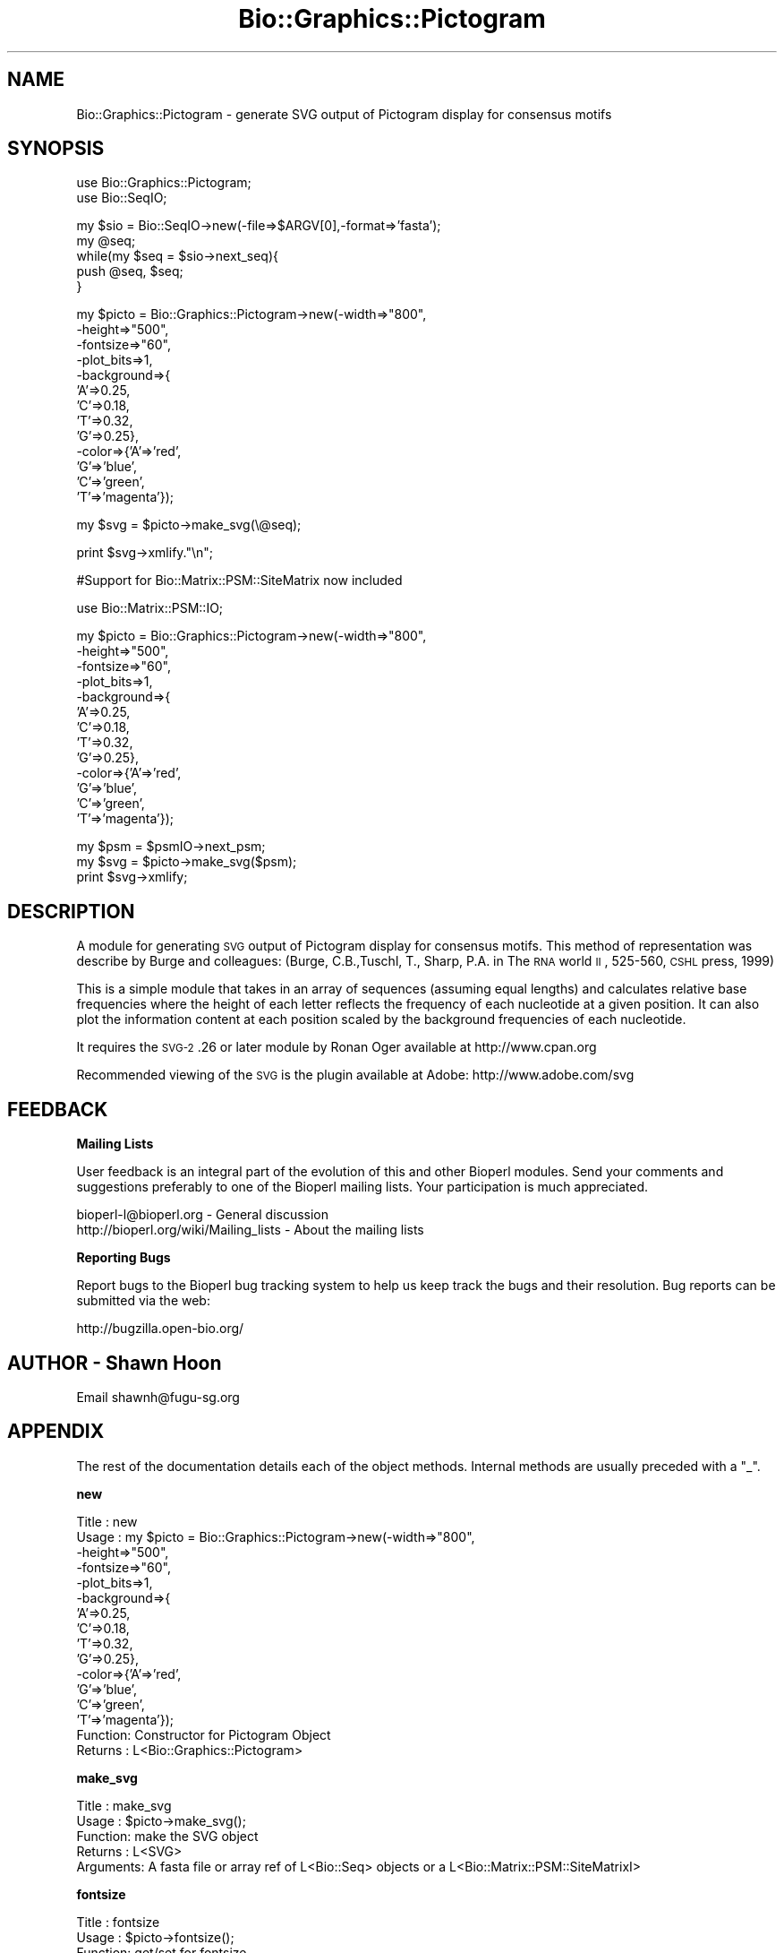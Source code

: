 .\" Automatically generated by Pod::Man v1.37, Pod::Parser v1.32
.\"
.\" Standard preamble:
.\" ========================================================================
.de Sh \" Subsection heading
.br
.if t .Sp
.ne 5
.PP
\fB\\$1\fR
.PP
..
.de Sp \" Vertical space (when we can't use .PP)
.if t .sp .5v
.if n .sp
..
.de Vb \" Begin verbatim text
.ft CW
.nf
.ne \\$1
..
.de Ve \" End verbatim text
.ft R
.fi
..
.\" Set up some character translations and predefined strings.  \*(-- will
.\" give an unbreakable dash, \*(PI will give pi, \*(L" will give a left
.\" double quote, and \*(R" will give a right double quote.  | will give a
.\" real vertical bar.  \*(C+ will give a nicer C++.  Capital omega is used to
.\" do unbreakable dashes and therefore won't be available.  \*(C` and \*(C'
.\" expand to `' in nroff, nothing in troff, for use with C<>.
.tr \(*W-|\(bv\*(Tr
.ds C+ C\v'-.1v'\h'-1p'\s-2+\h'-1p'+\s0\v'.1v'\h'-1p'
.ie n \{\
.    ds -- \(*W-
.    ds PI pi
.    if (\n(.H=4u)&(1m=24u) .ds -- \(*W\h'-12u'\(*W\h'-12u'-\" diablo 10 pitch
.    if (\n(.H=4u)&(1m=20u) .ds -- \(*W\h'-12u'\(*W\h'-8u'-\"  diablo 12 pitch
.    ds L" ""
.    ds R" ""
.    ds C` ""
.    ds C' ""
'br\}
.el\{\
.    ds -- \|\(em\|
.    ds PI \(*p
.    ds L" ``
.    ds R" ''
'br\}
.\"
.\" If the F register is turned on, we'll generate index entries on stderr for
.\" titles (.TH), headers (.SH), subsections (.Sh), items (.Ip), and index
.\" entries marked with X<> in POD.  Of course, you'll have to process the
.\" output yourself in some meaningful fashion.
.if \nF \{\
.    de IX
.    tm Index:\\$1\t\\n%\t"\\$2"
..
.    nr % 0
.    rr F
.\}
.\"
.\" For nroff, turn off justification.  Always turn off hyphenation; it makes
.\" way too many mistakes in technical documents.
.hy 0
.if n .na
.\"
.\" Accent mark definitions (@(#)ms.acc 1.5 88/02/08 SMI; from UCB 4.2).
.\" Fear.  Run.  Save yourself.  No user-serviceable parts.
.    \" fudge factors for nroff and troff
.if n \{\
.    ds #H 0
.    ds #V .8m
.    ds #F .3m
.    ds #[ \f1
.    ds #] \fP
.\}
.if t \{\
.    ds #H ((1u-(\\\\n(.fu%2u))*.13m)
.    ds #V .6m
.    ds #F 0
.    ds #[ \&
.    ds #] \&
.\}
.    \" simple accents for nroff and troff
.if n \{\
.    ds ' \&
.    ds ` \&
.    ds ^ \&
.    ds , \&
.    ds ~ ~
.    ds /
.\}
.if t \{\
.    ds ' \\k:\h'-(\\n(.wu*8/10-\*(#H)'\'\h"|\\n:u"
.    ds ` \\k:\h'-(\\n(.wu*8/10-\*(#H)'\`\h'|\\n:u'
.    ds ^ \\k:\h'-(\\n(.wu*10/11-\*(#H)'^\h'|\\n:u'
.    ds , \\k:\h'-(\\n(.wu*8/10)',\h'|\\n:u'
.    ds ~ \\k:\h'-(\\n(.wu-\*(#H-.1m)'~\h'|\\n:u'
.    ds / \\k:\h'-(\\n(.wu*8/10-\*(#H)'\z\(sl\h'|\\n:u'
.\}
.    \" troff and (daisy-wheel) nroff accents
.ds : \\k:\h'-(\\n(.wu*8/10-\*(#H+.1m+\*(#F)'\v'-\*(#V'\z.\h'.2m+\*(#F'.\h'|\\n:u'\v'\*(#V'
.ds 8 \h'\*(#H'\(*b\h'-\*(#H'
.ds o \\k:\h'-(\\n(.wu+\w'\(de'u-\*(#H)/2u'\v'-.3n'\*(#[\z\(de\v'.3n'\h'|\\n:u'\*(#]
.ds d- \h'\*(#H'\(pd\h'-\w'~'u'\v'-.25m'\f2\(hy\fP\v'.25m'\h'-\*(#H'
.ds D- D\\k:\h'-\w'D'u'\v'-.11m'\z\(hy\v'.11m'\h'|\\n:u'
.ds th \*(#[\v'.3m'\s+1I\s-1\v'-.3m'\h'-(\w'I'u*2/3)'\s-1o\s+1\*(#]
.ds Th \*(#[\s+2I\s-2\h'-\w'I'u*3/5'\v'-.3m'o\v'.3m'\*(#]
.ds ae a\h'-(\w'a'u*4/10)'e
.ds Ae A\h'-(\w'A'u*4/10)'E
.    \" corrections for vroff
.if v .ds ~ \\k:\h'-(\\n(.wu*9/10-\*(#H)'\s-2\u~\d\s+2\h'|\\n:u'
.if v .ds ^ \\k:\h'-(\\n(.wu*10/11-\*(#H)'\v'-.4m'^\v'.4m'\h'|\\n:u'
.    \" for low resolution devices (crt and lpr)
.if \n(.H>23 .if \n(.V>19 \
\{\
.    ds : e
.    ds 8 ss
.    ds o a
.    ds d- d\h'-1'\(ga
.    ds D- D\h'-1'\(hy
.    ds th \o'bp'
.    ds Th \o'LP'
.    ds ae ae
.    ds Ae AE
.\}
.rm #[ #] #H #V #F C
.\" ========================================================================
.\"
.IX Title "Bio::Graphics::Pictogram 3"
.TH Bio::Graphics::Pictogram 3 "2008-07-07" "perl v5.8.8" "User Contributed Perl Documentation"
.SH "NAME"
Bio::Graphics::Pictogram \- generate SVG output of Pictogram display for consensus motifs
.SH "SYNOPSIS"
.IX Header "SYNOPSIS"
.Vb 2
\&  use Bio::Graphics::Pictogram;
\&  use Bio::SeqIO;
.Ve
.PP
.Vb 5
\&  my $sio = Bio::SeqIO->new(-file=>$ARGV[0],-format=>'fasta');
\&  my @seq;
\&  while(my $seq = $sio->next_seq){
\&    push @seq, $seq;
\&  }
.Ve
.PP
.Vb 13
\&  my $picto = Bio::Graphics::Pictogram->new(-width=>"800",
\&                                            -height=>"500",
\&                                            -fontsize=>"60",
\&                                            -plot_bits=>1,
\&                                            -background=>{
\&                                                          'A'=>0.25,
\&                                                          'C'=>0.18,
\&                                                          'T'=>0.32,
\&                                                          'G'=>0.25},
\&                                            -color=>{'A'=>'red',
\&                                                     'G'=>'blue',
\&                                                     'C'=>'green',
\&                                                     'T'=>'magenta'});
.Ve
.PP
.Vb 1
\&  my $svg = $picto->make_svg(\e@seq);
.Ve
.PP
.Vb 1
\&  print $svg->xmlify."\en";
.Ve
.PP
.Vb 1
\&  #Support for Bio::Matrix::PSM::SiteMatrix now included
.Ve
.PP
.Vb 1
\&   use Bio::Matrix::PSM::IO;
.Ve
.PP
.Vb 13
\&   my $picto = Bio::Graphics::Pictogram->new(-width=>"800",
\&                                            -height=>"500",
\&                                            -fontsize=>"60",
\&                                            -plot_bits=>1,
\&                                            -background=>{
\&                                                          'A'=>0.25,
\&                                                          'C'=>0.18,
\&                                                          'T'=>0.32,
\&                                                          'G'=>0.25},
\&                                            -color=>{'A'=>'red',
\&                                                     'G'=>'blue',
\&                                                     'C'=>'green',
\&                                                     'T'=>'magenta'});
.Ve
.PP
.Vb 3
\&  my $psm = $psmIO->next_psm;
\&  my $svg = $picto->make_svg($psm);
\&  print $svg->xmlify;
.Ve
.SH "DESCRIPTION"
.IX Header "DESCRIPTION"
A module for generating \s-1SVG\s0 output of Pictogram display for consensus
motifs.  This method of representation was describe by Burge and
colleagues: (Burge, C.B.,Tuschl, T., Sharp, P.A. in The \s-1RNA\s0 world \s-1II\s0,
525\-560, \s-1CSHL\s0 press, 1999)
.PP
This is a simple module that takes in an array of sequences (assuming
equal lengths) and calculates relative base frequencies where the
height of each letter reflects the frequency of each nucleotide at a
given position. It can also plot the information content at each
position scaled by the background frequencies of each nucleotide.
.PP
It requires the \s-1SVG\-2\s0.26 or later module by Ronan Oger available at
http://www.cpan.org
.PP
Recommended viewing of the \s-1SVG\s0 is the plugin available at Adobe:
http://www.adobe.com/svg
.SH "FEEDBACK"
.IX Header "FEEDBACK"
.Sh "Mailing Lists"
.IX Subsection "Mailing Lists"
User feedback is an integral part of the evolution of this and other
Bioperl modules. Send your comments and suggestions preferably to one
of the Bioperl mailing lists. Your participation is much appreciated.
.PP
.Vb 2
\&  bioperl-l@bioperl.org                  - General discussion
\&  http://bioperl.org/wiki/Mailing_lists  - About the mailing lists
.Ve
.Sh "Reporting Bugs"
.IX Subsection "Reporting Bugs"
Report bugs to the Bioperl bug tracking system to help us keep track
the bugs and their resolution.  Bug reports can be submitted via the
web:
.PP
.Vb 1
\&  http://bugzilla.open-bio.org/
.Ve
.SH "AUTHOR \- Shawn Hoon"
.IX Header "AUTHOR - Shawn Hoon"
Email shawnh@fugu\-sg.org
.SH "APPENDIX"
.IX Header "APPENDIX"
The rest of the documentation details each of the object
methods. Internal methods are usually preceded with a \*(L"_\*(R".
.Sh "new"
.IX Subsection "new"
.Vb 16
\& Title   : new
\& Usage   : my $picto = Bio::Graphics::Pictogram->new(-width=>"800",
\&                                            -height=>"500",
\&                                            -fontsize=>"60",
\&                                            -plot_bits=>1,
\&                                            -background=>{
\&                                                          'A'=>0.25,
\&                                                          'C'=>0.18,
\&                                                          'T'=>0.32,
\&                                                          'G'=>0.25},
\&                                            -color=>{'A'=>'red',
\&                                                      'G'=>'blue',
\&                                                      'C'=>'green',
\&                                                      'T'=>'magenta'});
\& Function: Constructor for Pictogram Object
\& Returns : L<Bio::Graphics::Pictogram>
.Ve
.Sh "make_svg"
.IX Subsection "make_svg"
.Vb 5
\& Title   : make_svg
\& Usage   : $picto->make_svg();
\& Function: make the SVG object
\& Returns : L<SVG>
\& Arguments: A fasta file or array ref of L<Bio::Seq> objects or a L<Bio::Matrix::PSM::SiteMatrixI>
.Ve
.Sh "fontsize"
.IX Subsection "fontsize"
.Vb 5
\& Title   : fontsize
\& Usage   : $picto->fontsize();
\& Function: get/set for fontsize
\& Returns : int
\& Arguments: int
.Ve
.Sh "color"
.IX Subsection "color"
.Vb 5
\& Title   : color
\& Usage   : $picto->color();
\& Function: get/set for color
\& Returns : a hash reference
\& Arguments: a hash  reference
.Ve
.Sh "svg_obj"
.IX Subsection "svg_obj"
.Vb 5
\& Title   : svg_obj
\& Usage   : $picto->svg_obj();
\& Function: get/set for svg_obj
\& Returns : L<SVG>
\& Arguments: L<SVG>
.Ve
.Sh "plot_bits"
.IX Subsection "plot_bits"
.Vb 6
\& Title   : plot_bits
\& Usage   : $picto->plot_bits();
\& Function: get/set for plot_bits to indicate whether to plot
\&           information content at each base position
\& Returns :1/0
\& Arguments: 1/0
.Ve
.Sh "normalize"
.IX Subsection "normalize"
.Vb 7
\& Title   : normalize
\& Usage   : $picto->normalize($newval)
\& Function: get/set to make all columns the same height.
\&           default is to scale height with information
\&           content.
\& Returns : value of normalize (a scalar)
\& Args    : on set, new value (a scalar or undef, optional)
.Ve
.Sh "background"
.IX Subsection "background"
.Vb 5
\& Title   : background
\& Usage   : $picto->background();
\& Function: get/set for hash reference of nucleodtide bgd frequencies
\& Returns : hash reference
\& Arguments: hash reference
.Ve
.Sh "pwm"
.IX Subsection "pwm"
.Vb 5
\& Title   : pwm
\& Usage   : $picto->pwm();
\& Function: get/set for pwm
\& Returns : int
\& Arguments: int
.Ve
